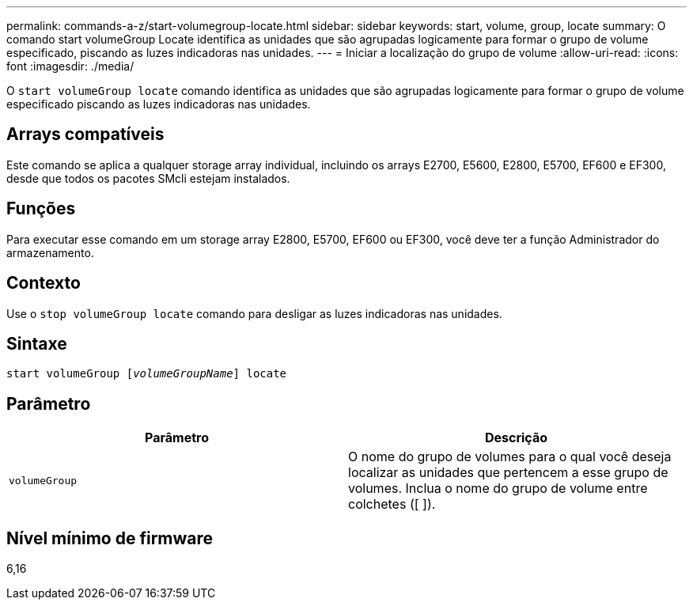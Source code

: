 ---
permalink: commands-a-z/start-volumegroup-locate.html 
sidebar: sidebar 
keywords: start, volume, group, locate 
summary: O comando start volumeGroup Locate identifica as unidades que são agrupadas logicamente para formar o grupo de volume especificado, piscando as luzes indicadoras nas unidades. 
---
= Iniciar a localização do grupo de volume
:allow-uri-read: 
:icons: font
:imagesdir: ./media/


[role="lead"]
O `start volumeGroup locate` comando identifica as unidades que são agrupadas logicamente para formar o grupo de volume especificado piscando as luzes indicadoras nas unidades.



== Arrays compatíveis

Este comando se aplica a qualquer storage array individual, incluindo os arrays E2700, E5600, E2800, E5700, EF600 e EF300, desde que todos os pacotes SMcli estejam instalados.



== Funções

Para executar esse comando em um storage array E2800, E5700, EF600 ou EF300, você deve ter a função Administrador do armazenamento.



== Contexto

Use o `stop volumeGroup locate` comando para desligar as luzes indicadoras nas unidades.



== Sintaxe

[listing, subs="+macros"]
----
pass:quotes[start volumeGroup [_volumeGroupName_]] locate
----


== Parâmetro

[cols="2*"]
|===
| Parâmetro | Descrição 


 a| 
`volumeGroup`
 a| 
O nome do grupo de volumes para o qual você deseja localizar as unidades que pertencem a esse grupo de volumes. Inclua o nome do grupo de volume entre colchetes ([ ]).

|===


== Nível mínimo de firmware

6,16
